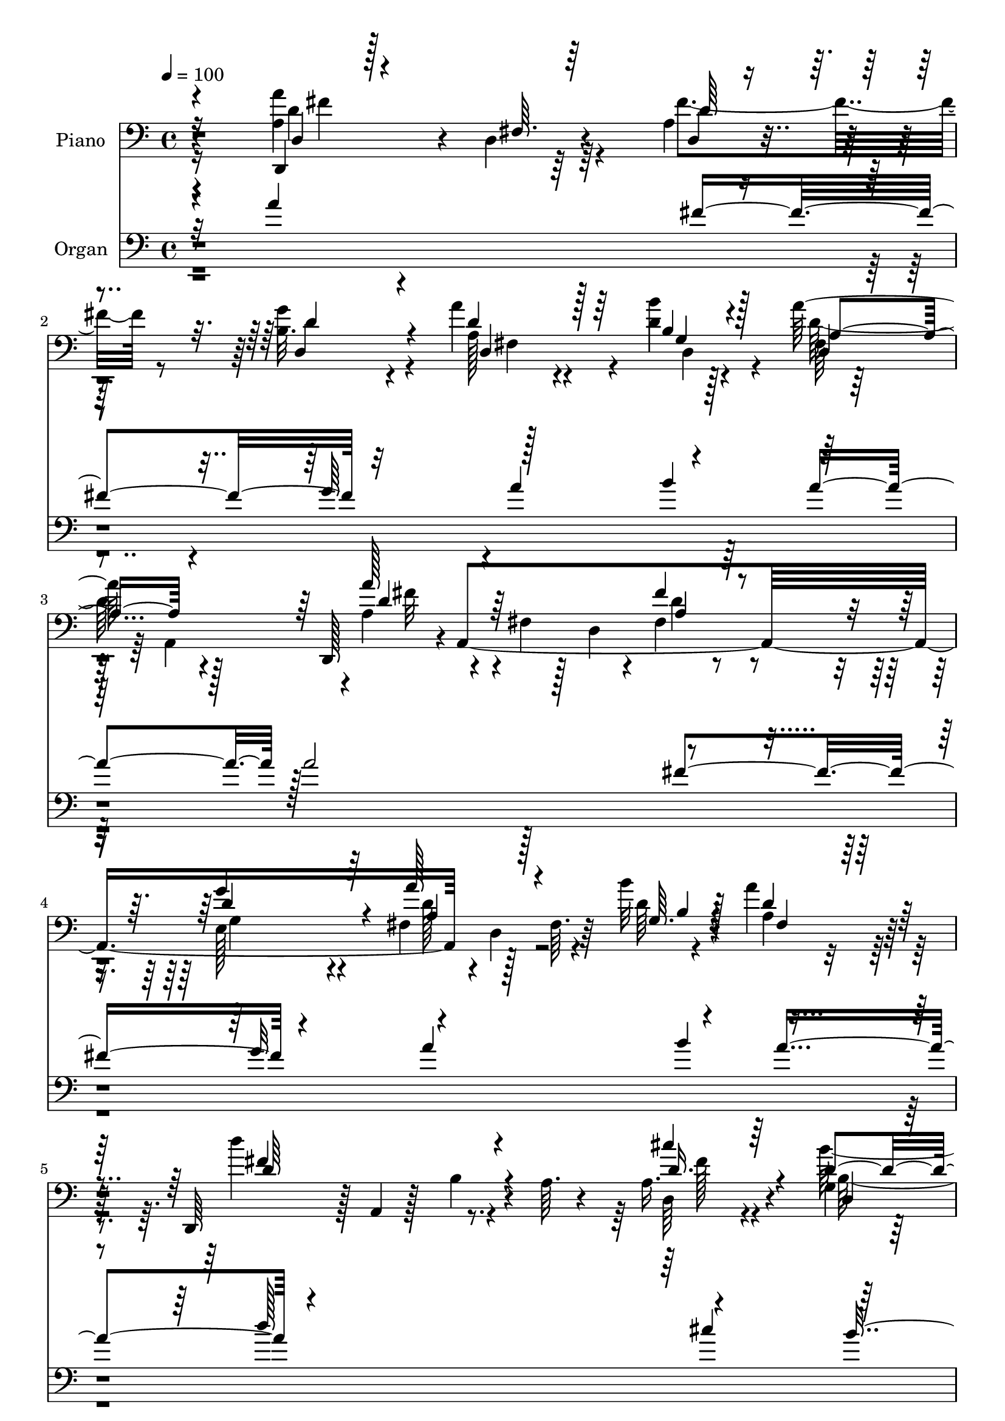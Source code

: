 % Lily was here -- automatically converted by c:/Program Files (x86)/LilyPond/usr/bin/midi2ly.py from output/midi/dh517po.mid
\version "2.14.0"

\layout {
  \context {
    \Voice
    \remove "Note_heads_engraver"
    \consists "Completion_heads_engraver"
    \remove "Rest_engraver"
    \consists "Completion_rest_engraver"
  }
}

trackAchannelA = {


  \key c \major
    
  \time 4/4 
  

  \key c \major
  
  \tempo 4 = 100 
  
  % [MARKER] AC005     
  
}

trackA = <<
  \context Voice = voiceA \trackAchannelA
>>


trackBchannelA = {
  
  \set Staff.instrumentName = "Piano"
  
}

trackBchannelB = \relative c {
  r4*166/96 a'4*86/96 r4*5/96 d,4*11/96 r64*13 a'4*22/96 r4*70/96 b32. 
  r4*71/96 a'4*61/96 r4*79/96 d,4*11/96 r128*13 a'128*33 r4*86/96 d,,,128*15 
  r4*1/96 a'4*361/96 r128*15 fis'64. r64*5 b'32 r4*37/96 a4*91/96 
  r128*31 d,,,64*7 r128 a'4*7/96 r128*13 b'4*25/96 r4*17/96 a64. 
  r4*37/96 a16. r4*53/96 g4*22/96 r4*71/96 d128*11 r4*64/96 a32 
  r4*31/96 g''16 r4*35/96 a,128*37 r4*89/96 g4*41/96 r4*10/96 e4*76/96 
  r4*26/96 g,4*14/96 r4*40/96 a,32. r16. e''4*53/96 r4*8/96 g16 
  r4*29/96 a,4*10/96 r64*9 a'4*59/96 r4*58/96 fis4*26/96 r4*35/96 a4*173/96 
  r128*51 d,,128*17 r4*2/96 a'4*253/96 r4*83/96 cis4*31/96 r4*62/96 a128*9 
  r4*19/96 a'128*9 r4*19/96 a4*106/96 r4*79/96 a4*62/96 r4*34/96 a,4*209/96 
  r4*62/96 cis,4*23/96 r4*20/96 cis'4*23/96 r4*35/96 e64 r128*11 <d, a'' >4*16/96 
  r4*34/96 e''4*104/96 r4*79/96 d,,4*109/96 r4*26/96 fis'16 r4*22/96 a16 
  r4*71/96 b'4*32/96 r4*61/96 a,,,4*19/96 r4*74/96 a''32. r8. a4*28/96 
  r4*74/96 a,16 r4*77/96 d,4*44/96 r128 a'4*160/96 r4*73/96 d4*11/96 
  r4*83/96 a'4*38/96 r64 d,64. r4*37/96 d,128*5 r4*26/96 d''4*13/96 
  r4*35/96 d,,4*41/96 r4*2/96 a'4*47/96 r4*2/96 fis'4*19/96 r16 a,4*43/96 
  r128 d,128*37 r4*20/96 a'32 r4*34/96 fis'4*29/96 r32*5 d,4*17/96 
  r4*76/96 d128*5 r4*26/96 d'4*41/96 r64 fis4*14/96 r4*32/96 d'4*8/96 
  r4*41/96 fis,128*13 r4*4/96 d4*83/96 r64. d'4*40/96 r64. d,,4*17/96 
  r4*85/96 d'128*5 r4*76/96 a'128*15 r4*46/96 b'4*26/96 r4*65/96 d,,4*80/96 
  r4*67/96 a,4*13/96 r4*44/96 a''4*103/96 r4*79/96 g4*31/96 r4*17/96 d128*31 
  r4*5/96 b'64. r128*15 a'4*125/96 r4*88/96 d,,,4*50/96 r4*5/96 a'128*17 
  r64 fis'128*11 r32. a16*7 r4*109/96 d,,128*13 r4*10/96 a'4*44/96 
  r64 fis'64*5 r4*14/96 a16*5 r4*16/96 a''128*7 r4*22/96 a,,64 
  r4*41/96 cis,,4*16/96 r4*77/96 a'4*40/96 r64 g''128*5 r4*32/96 fis'4*97/96 
  r32*7 a,,,,8 r4*46/96 a''4*32/96 r4*14/96 e4*37/96 r128 a4*23/96 
  r4*70/96 g'4*16/96 r4*77/96 g4*59/96 r128*11 a,4*19/96 r4*23/96 d'4*13/96 
  r4*37/96 a32*9 r4*26/96 a,,4*14/96 r4*34/96 d,128*13 r4*5/96 a'128*25 
  r64*11 a''128*11 r4*61/96 d,4*17/96 r4*74/96 a,,4*17/96 r4*71/96 g''4*11/96 
  r64*5 d'4*26/96 r4*20/96 a4*25/96 r64*11 a4*22/96 r4*76/96 d,,128*13 
  r64 a'8 r4*2/96 fis'4*14/96 r4*74/96 fis''128*13 r4*55/96 
  | % 30
  g,4*32/96 r4*62/96 fis,64*17 r4*40/96 d''4*17/96 r4*32/96 a'128*21 
  r128*9 d,,4*14/96 r4*29/96 fis4*7/96 r4*41/96 a128*31 r64*7 a,128*9 
  r4*17/96 d4*32/96 r4*62/96 e,4*46/96 r4*47/96 fis128*35 r4*32/96 b''4*11/96 
  r16. fis,,4*112/96 r4*23/96 a'4*50/96 r4*2/96 d4*121/96 r128*23 a,4*40/96 
  r4*50/96 b'4*28/96 r4*68/96 a32*7 r4*53/96 a,,,128*5 r4*44/96 a''4*104/96 
  r128*29 g,128*47 r128 b'64 r4*46/96 a,,4*17/96 r4*37/96 a'4*11/96 
  r4*10/96 a4*8/96 r16 g'128*5 r4*34/96 a64. r4*50/96 a128*21 r8 fis128*11 
  r4*22/96 a4*121/96 r64*29 d128*33 r4*1/96 a4*13/96 r128*9 a,4*37/96 
  r32 d'4*40/96 r64 a4*28/96 r4*20/96 d4*38/96 r4*11/96 a4*31/96 
  r128*5 a'4*94/96 r4*40/96 g64*5 r32. d128*17 r4*41/96 fis,4*19/96 
  r128*9 a128*7 r128*9 e'4*92/96 r4*43/96 cis4*22/96 r4*22/96 a4*17/96 
  r128*25 g'4*29/96 r4*64/96 g4*88/96 r64 cis,4*19/96 r128*7 d4*35/96 
  r4*16/96 e4*155/96 r128*11 a,4*131/96 r4*4/96 fis128*7 r4*22/96 a4*25/96 
  r128*23 b4*34/96 r4*58/96 a,,4*17/96 r4*74/96 a''4*17/96 r16 d32. 
  r4*29/96 a4*38/96 r128*19 a'4*44/96 r128*19 a,4*86/96 r32 fis4*17/96 
  r4*76/96 fis4*32/96 r32*5 g4*23/96 r4*71/96 d,128*5 r4*85/96 d'4*22/96 
  r4*20/96 d'4*13/96 r128*13 d,4*44/96 r64*9 a4*92/96 r4*1/96 d,128*15 
  r4*1/96 a'4*106/96 r4*32/96 a' r4*61/96 d,4*34/96 r4*59/96 d4*23/96 
  r4*79/96 d128*5 r4*25/96 d'4*8/96 r4*43/96 fis,4*115/96 r4*29/96 cis128*5 
  r4*41/96 d'4 b16. r4*8/96 d128*11 r4*14/96 a,64*7 r4*55/96 b''4*31/96 
  r4*20/96 d,,4*44/96 r64 d'4*92/96 r4*55/96 g4*22/96 r64*7 b,,4*49/96 
  r4*52/96 a,8 r4*50/96 g4*19/96 r64*15 g'4*32/96 r4*71/96 a,4*22/96 
  r4*94/96 a'4*116/96 r4*7/96 d,64*9 r64. a'64*11 r4*4/96 fis'16. 
  r4*37/96 a4*209/96 
}

trackBchannelBvoiceB = \relative c {
  \voiceTwo
  r4*166/96 a''4*107/96 r4*74/96 fis4*43/96 r8 g4*28/96 r4*62/96 a,128*17 
  r4*88/96 b'4*13/96 r4*38/96 fis,64*5 r32*5 a,4*95/96 r4*1/96 a'4*47/96 
  r4*46/96 fis4*16/96 r128*7 d4*22/96 r4*25/96 fis4*32/96 r4*58/96 e128*11 
  r4*58/96 fis4*41/96 r4*1/96 d4*56/96 r4*34/96 d'64 r4*43/96 a4*77/96 
  r4*107/96 d'4*112/96 r4*67/96 d,,64*5 r4*58/96 b''64*5 r4*64/96 fis,16 
  r8. a,,4*14/96 r64*5 g''128*5 r4*44/96 fis'128*39 
  | % 7
  r4*83/96 g,,4*103/96 r4*2/96 g'128*7 r128*27 g4*44/96 r4*188/96 d,4*47/96 
  r64 a'4*56/96 r4*149/96 d''4*19/96 r4*226/96 a,4*79/96 r4*29/96 fis4*35/96 
  r4*56/96 a4*32/96 r4*62/96 a'4*29/96 r4*67/96 a128*29 r4*52/96 g64*5 
  r4*17/96 d4*109/96 r128*25 cis64*11 r4*118/96 e16. r4*56/96 a,128*5 
  r64*13 g'4*73/96 r64*11 fis32 
  | % 13
  r4*38/96 a,,,4 r128*29 a''4*127/96 r4*55/96 e4*5/96 r4*88/96 gis'4*34/96 
  r4*61/96 a,,4*25/96 r4*68/96 a4*10/96 r4*79/96 g'128*11 r128*23 a'4*10/96 
  r4*92/96 a,4*107/96 r4*32/96 d,128*9 r128*7 fis4*35/96 r4*56/96 g4*20/96 
  r128*25 a'8 r4*83/96 b4*11/96 r4*37/96 a4*109/96 r8. d,4*56/96 
  r4*34/96 d,4*8/96 r4*79/96 fis'4*32/96 r128*19 d,4*17/96 r4*77/96 d128*5 
  r128*39 b''4*11/96 r128*13 d,4*49/96 r64*7 fis,4*20/96 r4*73/96 d''4*131/96 
  r4*62/96 d,,128*11 r128*19 b'4*29/96 r128*21 a'4*86/96 r32*5 g4*22/96 
  r4*35/96 fis4*106/96 r4*77/96 g,,4*134/96 r64*11 g'64*5 r128*25 a,,4*16/96 
  r4*92/96 a''4*68/96 r4*160/96 a'32. r4*193/96 d,128*15 r4*143/96 a'32 
  r4*35/96 fis4*28/96 r4*17/96 a32 r4*77/96 a16*5 r4*20/96 g'4*13/96 
  r128*11 a,4*104/96 r4*80/96 a4*118/96 r4*61/96 a16 r4*68/96 g'128*7 
  r4*71/96 cis,,,128*23 r4*65/96 fis'4*17/96 r4*34/96 e128*35 r4*77/96 fis'4*115/96 
  r4*70/96 e,,,4*16/96 r4*77/96 b''''4*31/96 r4*61/96 a128*7 r128*23 a,,4*13/96 
  r4*26/96 b4*17/96 r4*29/96 e4*34/96 r4*56/96 g,4*26/96 r4*73/96 a'8. 
  r4*110/96 a,128*19 r4*37/96 
  | % 30
  b4*35/96 r32*5 a''128*23 r4*74/96 b,128*5 r4*32/96 fis,4*115/96 
  r4*67/96 d,4*40/96 a'4*46/96 r128 fis'32 r64*13 a'4*29/96 r4*65/96 g16. 
  r128*19 d,4*109/96 r4*28/96 b''32 r4*35/96 a4*17/96 r4*26/96 a,64*11 
  r64*13 d128*27 r4*13/96 b16 r4*73/96 d,4*35/96 r64*9 b'128*11 
  r4*62/96 a4*88/96 r128*17 a,32 r4*46/96 fis''4*107/96 r4*85/96 g,4*32/96 
  r4*13/96 d4*80/96 r4*70/96 a16 r4*190/96 d'4*71/96 r128*55 d'32. 
  r4*208/96 d,,,4*50/96 r128 fis'4*20/96 r4*26/96 fis32. r4*25/96 a16 
  r4*23/96 fis128*9 r32. a,4*32/96 r4*17/96 fis'4*28/96 r128*7 a,4*25/96 
  r4*22/96 cis128*5 r4*29/96 a'4*37/96 r64. a,32. r4*73/96 a'4*10/96 
  r4*32/96 a,4*89/96 r4*55/96 a,4*50/96 r128*13 a''4*22/96 r4*67/96 e'4*25/96 
  r4*68/96 a,4*14/96 r4*79/96 e'128*31 r4*41/96 a,64*5 r128*7 a,,4*43/96 
  r128 a'4*7/96 r4*46/96 e'4*17/96 r128*9 a4*11/96 r4*34/96 d,,4*47/96 
  r4*44/96 d'32 r128*25 e4*22/96 r4*71/96 d'4*35/96 r4*58/96 a'4*256/96 
  r32. g,4*22/96 r64*13 d'4*94/96 r4*97/96 a4*35/96 r128*19 d4*29/96 
  r64*11 a4*49/96 r128*31 b'4*11/96 r4*40/96 a4*124/96 r4*67/96 a4*113/96 
  r4*22/96 d,,4*65/96 r4*79/96 g'4*38/96 r64*9 fis,4*34/96 r4*107/96 b'4*11/96 
  r4*41/96 d,,4*110/96 r4*34/96 a''8 r4*7/96 d4*146/96 r64*7 <cis d, >16. 
  r32*5 <g,, b' >4*35/96 r64*11 a'128*31 r4*55/96 ais4*22/96 r64*7 fis'4*133/96 
  r4*67/96 g,,4*25/96 r64*31 a64*5 r64*35 a'4*61/96 r4*253/96 d4*94/96 
}

trackBchannelBvoiceC = \relative c {
  \voiceOne
  r4*167/96 d,4*13/96 r128*27 fis'64. r64*13 d4*14/96 r4*77/96 d4*22/96 
  r4*67/96 d'4*65/96 r128*25 b4*13/96 r4*37/96 d,4*38/96 r4*148/96 a''128*21 
  r64*19 fis4*35/96 r4*55/96 g4*38/96 r64*9 a128*25 r4*58/96 g,64. 
  r4*38/96 d'4*86/96 r128*33 fis4*113/96 r4*65/96 cis'4*34/96 r64*9 d,4*41/96 
  r4*53/96 a'128*27 r32*5 cis,4*20/96 r4*38/96 d4*124/96 r4*77/96 d128*25 
  r32*11 a'4*131/96 r4*100/96 d,8. r64*31 d''4*26/96 r4*220/96 fis,,,4*59/96 
  r4*139/96 fis'4*46/96 r4*49/96 a,128*9 r4*68/96 a4 r4*52/96 e'64. 
  r64*5 d,,4*35/96 r4*4/96 a'128*29 r4*58/96 a,4*34/96 r4*149/96 e''4*95/96 
  r64*15 a4*83/96 r4*56/96 fis4*14/96 r16. a4*103/96 r128*27 fis4*73/96 
  r128*7 d128*5 r8. cis'4*26/96 r4*67/96 b4*35/96 r32*5 a128*15 
  r4*50/96 e4*10/96 r64*13 cis'32. r4*83/96 a''4*14/96 r4*88/96 d,,4*110/96 
  r64*13 fis128*11 r4*58/96 d128*9 r4*67/96 d,,4*49/96 r4*82/96 b''4*13/96 
  r16. a4*107/96 r4*74/96 a4*50/96 r64*21 a128*11 
  | % 18
  r128*19 g16 r128*23 a'4*70/96 r4*62/96 b,32 r4*38/96 a'4*145/96 
  r4*40/96 d,4*125/96 r4*67/96 d4*35/96 r4*55/96 d4*32/96 r4*61/96 fis, 
  r4*85/96 a,4*10/96 r4*46/96 d'128*37 r4*73/96 b4*38/96 r4*61/96 g64*7 
  r4*58/96 a,8 r128*55 d'4*76/96 r4*152/96 d'4*20/96 r2 a4*55/96 
  r32*11 d,128*17 r4*41/96 d'4*14/96 r4*76/96 cis,,4*22/96 r4*164/96 d,128*13 
  r4*4/96 a'4*49/96 r4*92/96 e''4*116/96 r128*21 e128*7 r4*71/96 e'4*23/96 
  r128*23 g32*5 r4*74/96 a,4*11/96 r128*13 cis4*110/96 r8. d16*5 
  r4*65/96 e,4*29/96 r4*65/96 d'128*11 r4*58/96 a4*26/96 r4*67/96 cis,4*11/96 
  r8. cis128*9 r128*21 cis128*5 r32*7 d'4*70/96 r4*112/96 fis,4*34/96 
  r4*59/96 
  | % 30
  g'4*38/96 r4*58/96 a,64*9 r4*89/96 b'32 r4*35/96 d,,,4*122/96 
  r4*59/96 a'''64*15 r64*15 fis,128*9 r64*11 g'4*43/96 r128*17 a, 
  r4*43/96 d,16 r4*19/96 g,4*16/96 r4*31/96 a''4*17/96 r4*76/96 d,,4*17/96 
  r4*76/96 fis128*41 r128*23 cis'4*35/96 r64*9 g,4*23/96 r4*71/96 d'4*95/96 
  r4*47/96 g4*20/96 r4*35/96 d4*116/96 r4*77/96 e64*23 r4*58/96 g,128*15 
  r16*7 d,128*15 r64 a'64*9 r4*131/96 a''4*14/96 r4*265/96 a,,4*23/96 
  r4*113/96 fis''4*44/96 r4*49/96 a4*37/96 r4*59/96 cis,8 r64*7 cis128*7 
  r4*70/96 fis4*49/96 r4*137/96 cis4*88/96 r4*91/96 cis4*22/96 
  r4*70/96 e4*34/96 r32*5 cis4*23/96 r4*19/96 a4*34/96 r4*58/96 fis'4*32/96 
  r32. a,64*13 r128*37 d4*127/96 r128*17 cis128*9 r64*11 <b' gis >4*31/96 
  r4*62/96 a,,4*20/96 r4*71/96 a4*26/96 r4*14/96 b'32. r4*29/96 cis,4*55/96 
  r4*40/96 a'4*29/96 r4*71/96 a'4 r4*95/96 fis16. r4*56/96 g4*31/96 
  r4*64/96 d4*65/96 r4*77/96 g,4*13/96 r128*13 d'4*131/96 r32*5 a128*37 
  r8. d4*49/96 r4*47/96 g,4*31/96 r4*62/96 a4*49/96 r4*91/96 b4*11/96 
  r4*41/96 a4*13/96 r4*37/96 d4*29/96 r4*19/96 fis4*37/96 r4*10/96 d128*9 
  r128*9 b,128*45 r4*53/96 fis''128*11 r4*62/96 d4*38/96 r4*64/96 a'4*85/96 
  r128*21 <ais,, e''' >128*5 r4*49/96 b''4*142/96 r128*19 e4*122/96 
  r64*15 g,8. r4*167/96 d'4*88/96 r4*226/96 d''4*106/96 
}

trackBchannelBvoiceD = \relative c {
  \voiceThree
  r16*7 d4*16/96 r4*164/96 d'64*5 r4*61/96 d4*28/96 r4*62/96 d,4*98/96 
  r64*7 g4*16/96 r128*11 a4*95/96 r4*92/96 d4*61/96 r4*116/96 a4*32/96 
  r128*19 d4*41/96 r4*52/96 a4*64/96 r128*23 b4*8/96 r128*13 fis4*83/96 
  r4*101/96 d'64*19 r4*64/96 d16. r4*53/96 d,4*22/96 r4*71/96 a'128*29 
  r4*56/96 ais,4*11/96 r4*46/96 b'4*37/96 r32*5 d32. r4*85/96 e'4. 
  r4*64/96 a,,4*23/96 r4*208/96 fis'8 r64*35 fis''4*25/96 r4*220/96 d,4*106/96 
  r4*92/96 d,4*109/96 r4*82/96 e'4 r64*15 fis4*103/96 r128*27 e32*9 
  r4*76/96 a,4*28/96 r128*21 g'4*28/96 r64*11 e4*76/96 r128*21 d64. 
  r4*41/96 a,64. r4*82/96 a4*11/96 r128*27 fis''4*125/96 r4*56/96 e128*9 
  r4*67/96 gis,4*22/96 r8. cis4*80/96 r64*51 a'4*113/96 r128*25 a,4*35/96 
  r4*56/96 g'4*28/96 r64*11 d64*9 r4*80/96 d,4*11/96 r4*35/96 d'4*109/96 
  r8. a'4*52/96 r4*125/96 d,4*43/96 r4*46/96 <d g >4*34/96 r32*5 a4*50/96 
  r4*82/96 g4*13/96 r4*37/96 a4*35/96 r4*151/96 fis'4*124/96 r4*67/96 cis'64*5 
  r32*5 g,4*19/96 r4*73/96 a64*15 r4*56/96 a4*25/96 r4*32/96 b,,4*26/96 
  r4*64/96 d'128*29 r64 d'4*46/96 r4*154/96 a4*125/96 r4*88/96 fis4*55/96 
  r4*173/96 d'4*82/96 r128*43 d'128*25 r4*113/96 fis,32 r4*79/96 d16 
  r4*67/96 a''4*113/96 r8. fis,4*101/96 r32*7 e'4*115/96 r128*21 cis128*9 
  r4*67/96 cis4*13/96 r64*13 cis4*56/96 r4*77/96 fis32 r4*38/96 e128*37 
  r4*71/96 fis,4*122/96 r128*21 e'4*40/96 r64*9 b4*37/96 r4*55/96 a,,4*17/96 
  r4*158/96 g'4*28/96 r4*161/96 a''8. r4*110/96 a,4*35/96 r4*59/96 d,,128*11 
  r128*21 fis''4*68/96 r4*77/96 g,,4*19/96 r4*26/96 a'32*5 r128*41 d4*88/96 
  r4*89/96 fis128*11 r4*61/96 d4*44/96 r4*49/96 a'4*68/96 r128*39 d,,,4*115/96 
  r4*71/96 b16*5 r4*73/96 <fis'' d >4*31/96 r4*56/96 d,4*28/96 
  r4*67/96 d64*11 r4*76/96 a'4*19/96 r4*37/96 b,,4*49/96 r8 d'128*27 
  r4*14/96 b'4*43/96 r4*52/96 g4*20/96 r4*80/96 a'4*145/96 r128*23 fis,64*9 
  r4*182/96 d'4*34/96 r4*751/96 d,,4*37/96 r4*191/96 e'4*32/96 
  r128*35 a,128*33 r4*86/96 cis,4*59/96 r4*77/96 d32 r4*37/96 cis''4*136/96 
  r4*52/96 fis4*128/96 r128*17 e128*9 r64*11 gis,4*22/96 r4*70/96 a4*35/96 
  r4*58/96 cis32 r4*28/96 b, r32. cis'4*55/96 r128*13 a,128*11 
  r4*68/96 d,4*46/96 r4*1/96 a'4*82/96 r4*62/96 d32 r4*80/96 d4*16/96 
  r4*79/96 d128*7 r4*121/96 b'4*13/96 r128*13 fis4*32/96 r128*53 d'4*110/96 
  r4*73/96 fis,64*5 r64*11 e4*29/96 r128*21 a'128*25 r64*11 g,4*13/96 
  r4*38/96 a'128*7 r4*79/96 d,4*28/96 r4*22/96 fis4*5/96 r4*44/96 fis32*13 
  r4*229/96 fis,,128*29 r4*62/96 <cis'' ais, >4*16/96 r4*47/96 d4*145/96 
  r4*55/96 g,4*49/96 r4*163/96 <a' a, >4*127/96 r4*112/96 fis,4*50/96 
  r16*11 d''128*35 
}

trackBchannelBvoiceE = \relative c {
  \voiceFour
  r16*7 d'4*104/96 r64*43 fis,4*101/96 r4*40/96 d4*16/96 r4*31/96 d'64*17 
  r128*29 fis32*5 r4*115/96 d4*44/96 r4*46/96 g,4*31/96 r4*61/96 d'128*25 
  r32*39 fis128*11 r4*55/96 b,128*11 r4*61/96 d4*82/96 r4*61/96 ais,32 
  r128*15 b,4*19/96 r4*181/96 b''128*19 r64*25 cis4*137/96 r4*353/96 d4*83/96 
  r16*15 d4*43/96 r128*17 d128*11 r128*21 cis128*33 r128*59 fis,4*19/96 
  r4*260/96 cis'4*32/96 r4*59/96 e128*13 r4*55/96 cis4*80/96 r4*59/96 d,4*5/96 
  r4*44/96 cis'4*103/96 r4*80/96 d4*127/96 r64*9 e,,4*58/96 r16. b'4*35/96 
  r4*59/96 a''4*205/96 r4*182/96 fis4*113/96 r4*74/96 d128*17 r4*41/96 b4*20/96 
  r4*74/96 fis'4*44/96 r4*317/96 fis4*52/96 r4*125/96 d,128*5 r4*74/96 b'4*25/96 
  r4*68/96 fis'4*67/96 r4*400/96 b,128*5 r4*167/96 d,4*20/96 r8. d'128*31 
  r4*55/96 cis4*20/96 r16. b, r4*146/96 e'4*142/96 r4*58/96 cis4*128/96 
  r4*317/96 fis32 r4*197/96 fis4*46/96 r4*140/96 fis'128*7 r4*71/96 fis128*7 
  r128*23 e4*122/96 r4*64/96 d64*17 r4*82/96 cis4*119/96 r4*59/96 e4*29/96 
  r32*13 e32*5 r4*74/96 d,,4*10/96 r4*41/96 a4*73/96 r32. a'16 
  r64*11 a'16*5 r4*65/96 cis4*38/96 r4*56/96 b,4*20/96 r4*71/96 cis'4*23/96 
  r128*51 a,,4*20/96 r4*169/96 fis'''4*71/96 r128*37 d,,4*28/96 
  r4*65/96 d''4*34/96 r4*62/96 d128*25 r4*73/96 d,,4*8/96 r4*35/96 d''4*59/96 
  r32*25 d4*40/96 r64*9 d,,4*52/96 r64*7 d''4*68/96 r128*39 d4*19/96 
  r4*73/96 fis,4*31/96 r4*107/96 fis,128*31 r4*142/96 d'4*35/96 
  r4*61/96 fis,128*11 r32*9 cis'128*7 r4*35/96 b,4*62/96 r4*131/96 d'4*46/96 
  r4*149/96 cis4*146/96 r4*304/96 fis32 r4*1004/96 a,,64 r128*73 cis'4*26/96 
  r4*68/96 cis,4*65/96 r4*352/96 a4*26/96 r128*37 e4*23/96 r4*67/96 b'4*35/96 
  r4*58/96 cis'4*37/96 r128*79 cis4*38/96 r4*62/96 fis4*92/96 r4*98/96 d,,4*16/96 
  r4*76/96 d32. r4*77/96 fis''32*5 r4*134/96 a,4*121/96 r4*71/96 fis'32*9 
  r4*74/96 fis16. r32*5 d4*35/96 r128*19 d4*77/96 r4*116/96 d4*14/96 
  r64*15 a4*10/96 r128*43 fis4*106/96 r128*149 b,,128*11 r64*11 a'4*37/96 
  r128*21 d'64*19 r128*33 cis4*127/96 r4*425/96 fis'4*109/96 
}

trackBchannelBvoiceF = \relative c {
  r4*169/96 fis'4*103/96 r4*2815/96 fis64*13 r128*153 fis,4*26/96 
  r4*998/96 e128*31 r4*130/96 a,4*65/96 r4*169/96 e4*38/96 r4*539/96 fis'4*20/96 
  r4*659/96 a,4*7/96 r128*43 d,4*16/96 r4*166/96 d''4*68/96 r32*175 d'4*17/96 
  r128*55 cis64*21 r4*148/96 fis,,4*16/96 r4*119/96 a,4*8/96 r128*119 g'4*53/96 
  r4*134/96 e128*19 r4*172/96 fis128*7 r4*167/96 e128*9 r4*610/96 d''4*46/96 
  r4*143/96 d,,128*31 r64*23 a'4*67/96 r4*253/96 fis4*34/96 r4*197/96 a4*52/96 
  r4*3664/96 e,4*37/96 r64*55 e''4*50/96 r8*5 d4*50/96 r4*43/96 b128*7 
  r4*73/96 a'4*61/96 r4*415/96 fis,4*26/96 r128*85 fis'4*73/96 
  r128*305 fis,4*131/96 r128*23 b4*95/96 r4*671/96 fis'4*83/96 
}

trackBchannelBvoiceG = \relative c {
  r4*5105/96 d'64*7 r4*5261/96 gis,4*23/96 r4*1354/96 d16 
}

trackB = <<

  \clef bass
  
  \context Voice = voiceA \trackBchannelA
  \context Voice = voiceB \trackBchannelB
  \context Voice = voiceC \trackBchannelBvoiceB
  \context Voice = voiceD \trackBchannelBvoiceC
  \context Voice = voiceE \trackBchannelBvoiceD
  \context Voice = voiceF \trackBchannelBvoiceE
  \context Voice = voiceG \trackBchannelBvoiceF
  \context Voice = voiceH \trackBchannelBvoiceG
>>


trackCchannelA = {
  
  \set Staff.instrumentName = "Organ"
  
}

trackCchannelB = \relative c {
  \voiceThree
  r32*13 a''4*205/96 r4*82/96 g64*17 r128*41 b4*59/96 r128*57 a2 
  r4*83/96 g32*9 r4*116/96 b4*53/96 r4*178/96 d128*63 r4*82/96 b4 
  r4*130/96 g4*56/96 r64*33 e128*73 r32*19 d4*418/96 r4*2341/96 fis,4*197/96 
  r4*83/96 e4*92/96 fis64*25 r4*47/96 a'128*117 r4*79/96 e,4*92/96 
  fis4*142/96 r4*1/96 g4*46/96 r4*1/96 fis4*278/96 r64*15 a128*35 
  r4*82/96 a'128*13 r4*5/96 a32*9 r128*15 fis2 r128*63 a,,4*214/96 
  r4*1181/96 g''128*93 r32*7 g4*154/96 r128*11 e32*15 fis4*187/96 
  r4*89/96 b64*19 r4*350/96 fis,4*185/96 r4*80/96 b4*100/96 r4*142/96 g4*56/96 
  r4*173/96 d4*524/96 r4*28/96 fis4*109/96 r4*71/96 d'4*977/96 
  r2 d4*383/96 r4*842/96 e4*499/96 d,4*52/96 cis'4*187/96 d,128*61 
  r128*27 d'4*106/96 r4*362/96 fis,2 r4*91/96 g'128*35 r4*128/96 g,128*17 
  r4*2/96 fis4*389/96 r4*82/96 e4*98/96 r64*23 b''128*19 r4*193/96 d4*203/96 
  r4*77/96 g,,4*103/96 r4*154/96 g'128*25 r64*31 e4*217/96 r4*229/96 fis,64*107 
}

trackCchannelBvoiceB = \relative c {
  \voiceOne
  r4*349/96 fis'4*101/96 r32*7 a4*140/96 r4*44/96 a4*172/96 r128*65 fis4*94/96 
  r4*85/96 a4*139/96 r4*41/96 a4*194/96 r4*173/96 cis4 r128*27 a4*146/96 
  r128*13 fis4*212/96 r128*69 a128*81 r4*2750/96 a4*203/96 r64*13 g4*103/96 
  r4*134/96 g,4*55/96 r4*337/96 fis'128*31 r4*88/96 a4*146/96 r4*41/96 a128*65 
  r32*7 b,4*104/96 r128*27 g4*97/96 r4*139/96 g'4*70/96 r4*170/96 e4*205/96 
  r4*197/96 d4*389/96 r32*89 fis4*100/96 r4*136/96 fis4*53/96 r4*352/96 e128*35 
  r4 a16*15 r4*2/96 d,,128*231 r4*316/96 e64*17 r4*128/96 g4*52/96 
  r64*15 d4*640/96 r128*9 fis'4*203/96 r64*29 cis4*218/96 r4*1222/96 cis128*91 
  r128*29 cis,4*130/96 r4*2/96 d'32*5 r4*178/96 fis128*61 r64*15 b64*17 
  r16*15 d,4*2072/96 r128*17 b,4*203/96 g4*212/96 r4*2/96 g'4*232/96 
  d4*644/96 
}

trackCchannelBvoiceC = \relative c {
  \voiceFour
  r4*5588/96 d'4*2413/96 a'128*71 r64*471 a,128*33 r4*82/96 a4*160/96 
  r4*41/96 fis4*455/96 r4*91/96 fis4*140/96 r4*326/96 d''64*19 
  r4*80/96 b128*31 r4*142/96 a,,32*5 r4*179/96 e''4*202/96 r4*197/96 d,4*397/96 
  r64*139 a64*63 r64*19 fis''4*55/96 r4*184/96 d r4*185/96 cis4*365/96 
  r4*5/96 d,64*153 r16 fis'4 r64*15 a64*25 r4*43/96 fis,4*295/96 
  r4*95/96 cis''4*142/96 r8 a16*7 r8 fis4*208/96 r4*196/96 a,,128*85 
}

trackCchannelBvoiceD = \relative c {
  r4*5591/96 d4*1982/96 r4*53/96 b4*188/96 r64*31 cis'4*208/96 
  r4*4322/96 cis'4*113/96 r4*73/96 a4*158/96 r64*7 b,,4*193/96 
  g4*205/96 r4*1682/96 g''4*251/96 r4*26/96 e4*196/96 r4*170/96 e128*31 
  r4*100/96 a4*562/96 r4*86/96 b,4*104/96 r128*43 b'4*55/96 r4*380/96 d,,4*1129/96 
  r4*43/96 d'4*416/96 r128*77 d128*213 
}

trackCchannelBvoiceE = \relative c {
  \voiceTwo
  r128*1925 fis'128*31 r64*15 a4*151/96 r8 fis,64*59 r4*74/96 g'4*100/96 
  r32*11 b128*17 r32*15 d4*199/96 r128*27 b4*98/96 r4*142/96 a,,4*71/96 
  r4*169/96 g4*203/96 r4*194/96 d'4*448/96 r4*4211/96 g'4*61/96 
  r4*374/96 a,,4*215/96 r4*1579/96 a'16*23 r4*188/96 a4*364/96 
  r4*185/96 a4*106/96 r4*86/96 a'4*146/96 r64*7 a64*65 r4*86/96 g4*103/96 
  r4*133/96 g,128*17 r4*292/96 b4*106/96 r4*80/96 b'4*106/96 r4*151/96 a,,4*70/96 
  r4*397/96 cis'4*242/96 
}

trackCchannelBvoiceF = \relative c {
  r4*6104/96 b''4*56/96 r4*1075/96 cis4*112/96 r4*74/96 fis,,128*53 
  r4*626/96 fis4*440/96 r4*4655/96 a'128*73 r4*1754/96 a,,4*182/96 
  r4*187/96 cis'4*83/96 r4*659/96 fis4*97/96 r4*95/96 fis,4*137/96 
  r4*617/96 fis4*145/96 r8 a'32*17 r4*187/96 a,4 r128*31 fis4*164/96 
  r64*77 a'4*251/96 
}

trackCchannelBvoiceG = \relative c {
  r128*2523 e128*17 r4*8023/96 e4*194/96 
}

trackC = <<

  \clef bass
  
  \context Voice = voiceA \trackCchannelA
  \context Voice = voiceB \trackCchannelB
  \context Voice = voiceC \trackCchannelBvoiceB
  \context Voice = voiceD \trackCchannelBvoiceC
  \context Voice = voiceE \trackCchannelBvoiceD
  \context Voice = voiceF \trackCchannelBvoiceE
  \context Voice = voiceG \trackCchannelBvoiceF
  \context Voice = voiceH \trackCchannelBvoiceG
>>


trackD = <<
>>


trackEchannelA = {
  
  \set Staff.instrumentName = "Digital Hymn #517"
  
}

trackE = <<
  \context Voice = voiceA \trackEchannelA
>>


trackFchannelA = {
  
  \set Staff.instrumentName = "My Faith Looks Up to Thee"
  
}

trackF = <<
  \context Voice = voiceA \trackFchannelA
>>


\score {
  <<
    \context Staff=trackB \trackA
    \context Staff=trackB \trackB
    \context Staff=trackC \trackA
    \context Staff=trackC \trackC
  >>
  \layout {}
  \midi {}
}
